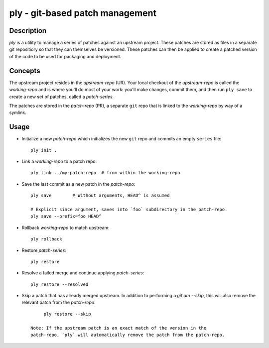 ================================
ply - git-based patch management
================================


Description
===========

`ply` is a utility to manage a series of patches against an upstream project.
These patches are stored as files in a separate git repositiory so that they
can themselves be versioned. These patches can then be applied to create a
patched version of the code to be used for packaging and deployment.


Concepts
========

The upstream project resides in the `upstream-repo` (UR). Your local
checkout of the `upstream-repo` is called the `working-repo` and is where
you'll do most of your work: you'll make changes, commit them, and then run
``ply save`` to create a new set of patches, called a `patch-series`.

The patches are stored in the `patch-repo` (PR), a separate ``git`` repo
that is linked to the `working-repo` by way of a symlink.


Usage
=====

* Initialize a new `patch-repo` which initializes the new ``git`` repo and
  commits an empty ``series`` file::

    ply init .

* Link a `working-repo` to a patch repo::

    ply link ../my-patch-repo  # from within the working-repo

* Save the last commit as a new patch in the `patch-repo`::

    ply save        # Without arguments, HEAD^ is assumed

    # Explicit since argument, saves into `foo` subdirectory in the patch-repo
    ply save --prefix=foo HEAD^

* Rollback `working-repo` to match upstream::

    ply rollback

* Restore `patch-series`::

    ply restore

* Resolve a failed merge and continue applying `patch-series`::

    ply restore --resolved


* Skip a patch that has already merged upstream. In addition to performing a
  `git am --skip`, this will also remove the relevant patch from the
  `patch-repo`::

        ply restore --skip

   Note: If the upstream patch is an exact match of the version in the
   patch-repo, `ply` will automatically remove the patch from the patch-repo.
